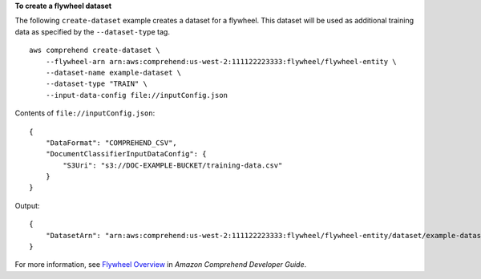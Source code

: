 **To create a flywheel dataset**

The following ``create-dataset`` example creates a dataset for a flywheel. This dataset will be used as additional training data as specified by the
``--dataset-type`` tag. ::

    aws comprehend create-dataset \
        --flywheel-arn arn:aws:comprehend:us-west-2:111122223333:flywheel/flywheel-entity \
        --dataset-name example-dataset \
        --dataset-type "TRAIN" \
        --input-data-config file://inputConfig.json

Contents of ``file://inputConfig.json``::

    {
        "DataFormat": "COMPREHEND_CSV",
        "DocumentClassifierInputDataConfig": {
            "S3Uri": "s3://DOC-EXAMPLE-BUCKET/training-data.csv"
        }
    }

Output::

    {
        "DatasetArn": "arn:aws:comprehend:us-west-2:111122223333:flywheel/flywheel-entity/dataset/example-dataset"
    }

For more information, see `Flywheel Overview <https://docs.aws.amazon.com/comprehend/latest/dg/flywheels-about.html>`__ in *Amazon Comprehend Developer Guide*.
